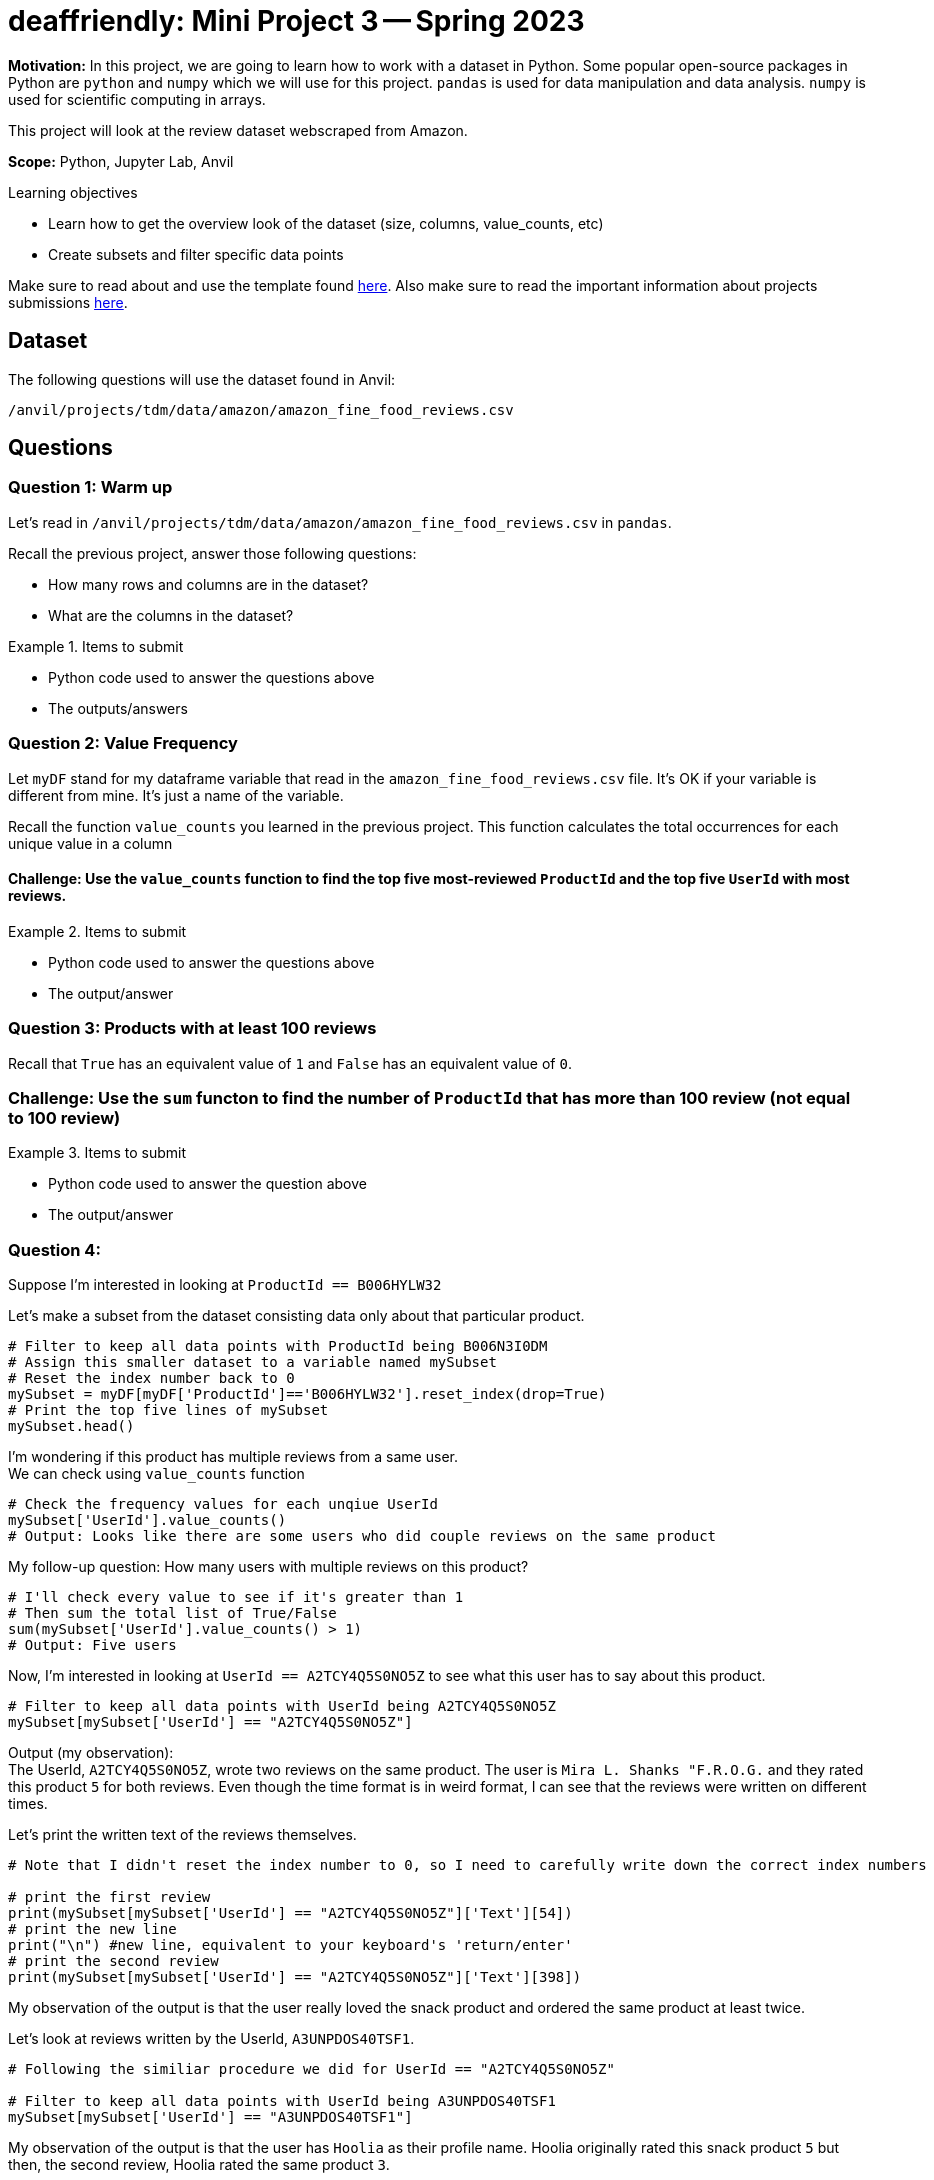 = deaffriendly: Mini Project 3 -- Spring 2023

**Motivation:** In this project, we are going to learn how to work with a dataset in Python. Some popular open-source packages in Python are `python` and `numpy` which we will use for this project. `pandas` is used for data manipulation and data analysis. `numpy` is used for scientific computing in arrays.

This project will look at the review dataset webscraped from Amazon.

**Scope:** Python, Jupyter Lab, Anvil

.Learning objectives
****
- Learn how to get the overview look of the dataset (size, columns, value_counts, etc)
- Create subsets and filter specific data points
****

Make sure to read about and use the template found https://the-examples-book.com/projects/current-projects/templates[here]. Also make sure to read the important information about projects submissions https://the-examples-book.com/projects/current-projects/submissions[here].

== Dataset

The following questions will use the dataset found in Anvil:

`/anvil/projects/tdm/data/amazon/amazon_fine_food_reviews.csv`

== Questions

=== Question 1: Warm up
Let's read in `/anvil/projects/tdm/data/amazon/amazon_fine_food_reviews.csv` in `pandas`.

Recall the previous project, answer those following questions:

- How many rows and columns are in the dataset?
- What are the columns in the dataset?

.Items to submit
====
- Python code used to answer the questions above
- The outputs/answers
====

=== Question 2: Value Frequency

Let `myDF` stand for my dataframe variable that read in the `amazon_fine_food_reviews.csv` file. It's OK if your variable is different from mine. It's just a name of the variable.

Recall the function `value_counts` you learned in the previous project. This function calculates the total occurrences for each unique value in a column

==== Challenge: Use the `value_counts` function to find the top five most-reviewed `ProductId` and the top five `UserId` with most reviews.

.Items to submit
====
- Python code used to answer the questions above
- The output/answer
====

=== Question 3: Products with at least 100 reviews

Recall that `True` has an equivalent value of `1` and `False` has an equivalent value of `0`.

=== Challenge: Use the `sum` functon to find the number of `ProductId` that has more than 100 review (not equal to 100 review)

.Items to submit
====
- Python code used to answer the question above
- The output/answer
====

=== Question 4: 
Suppose I'm interested in looking at `ProductId == B006HYLW32`

Let's make a subset from the dataset consisting data only about that particular product.
[source,python]
----
# Filter to keep all data points with ProductId being B006N3I0DM
# Assign this smaller dataset to a variable named mySubset
# Reset the index number back to 0
mySubset = myDF[myDF['ProductId']=='B006HYLW32'].reset_index(drop=True)
# Print the top five lines of mySubset
mySubset.head()
----

I'm wondering if this product has multiple reviews from a same user. +
We can check using `value_counts` function
[source,python]
----
# Check the frequency values for each unqiue UserId
mySubset['UserId'].value_counts()
# Output: Looks like there are some users who did couple reviews on the same product
----

My follow-up question: How many users with multiple reviews on this product?
[source,python]
----
# I'll check every value to see if it's greater than 1
# Then sum the total list of True/False
sum(mySubset['UserId'].value_counts() > 1)
# Output: Five users
----

Now, I'm interested in looking at `UserId == A2TCY4Q5S0NO5Z` to see what this user has to say about this product.
[source,python]
----
# Filter to keep all data points with UserId being A2TCY4Q5S0NO5Z
mySubset[mySubset['UserId'] == "A2TCY4Q5S0NO5Z"]
----

Output (my observation): +
The UserId, `A2TCY4Q5S0NO5Z`, wrote two reviews on the same product. The user is `Mira L. Shanks "F.R.O.G.` and they rated this product `5` for both reviews. Even though the time format is in weird format, I can see that the reviews were written on different times.

Let's print the written text of the reviews themselves.
[source,python]
----
# Note that I didn't reset the index number to 0, so I need to carefully write down the correct index numbers

# print the first review
print(mySubset[mySubset['UserId'] == "A2TCY4Q5S0NO5Z"]['Text'][54])
# print the new line
print("\n") #new line, equivalent to your keyboard's 'return/enter'
# print the second review
print(mySubset[mySubset['UserId'] == "A2TCY4Q5S0NO5Z"]['Text'][398])
----

My observation of the output is that the user really loved the snack product and ordered the same product at least twice. +


Let's look at reviews written by the UserId, `A3UNPDOS40TSF1`.
[source,python]
----
# Following the similiar procedure we did for UserId == "A2TCY4Q5S0NO5Z"

# Filter to keep all data points with UserId being A3UNPDOS40TSF1
mySubset[mySubset['UserId'] == "A3UNPDOS40TSF1"]
----

My observation of the output is that the user has `Hoolia` as their profile name. Hoolia originally rated this snack product `5` but then, the second review, Hoolia rated the same product `3`.

Now, I'm curious about the possible reasoning behind the downvote of the product. 

[source,python]
----
# Note that I didn't reset the index number to 0, so I need to carefully write down the correct index numbers

# print the first review
print(mySubset[mySubset['UserId'] == "A3UNPDOS40TSF1"]['Text'][45])
# print the new line
print("\n") #new line, equivalent to your keyboard's 'return/enter'
# print the second review
print(mySubset[mySubset['UserId'] == "A3UNPDOS40TSF1"]['Text'][404])
----

The output of the written reviews on the same product by Hoolia indicated that the second product was a different flavor and Hoolia wasn't a fan of the Sour Cream and Onion flavored pack. The first review mentioned the BBQ flavor. Hoolia ordered a bulk of the chips, and I wonder if the whole bulk was in BBQ flavor or a variety of flavors?

Now looking at the `summary` column of the both reviews, it seems like Hoolia ordered the bulk in BBQ flavor and then decided to try a different flavor which ended up meh.

This is just an example of data exploration. Be curious. A question leads another question. 

==== Challenge: Go and explore the dataset and share couple (3-4) interestings findings you have learned from the datset.

.Items to submit
====
- Python code used for your data exploration
- List of interesting observations you have about this dataset
====

[WARNING]
====
_Please_ make sure to double check that your submission is complete, and contains all of your code and output before submitting. If you are on a spotty internet connection, it is recommended to download your submission after submitting it to make sure what you _think_ you submitted, was what you _actually_ submitted.
                                                                                                                             
In addition, please review our https://the-examples-book.com/projects/current-projects/submissions[submission guidelines] before submitting your project.
====